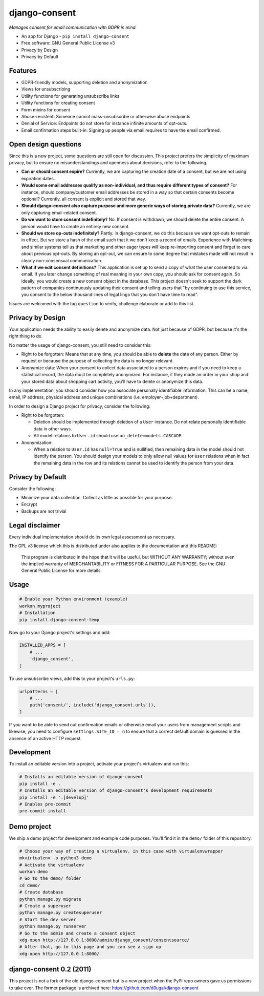 django-consent
==============

.. image:: https://img.shields.io/pypi/v/django_consent.svg
     :target: https://pypi.python.org/pypi/django_consent

.. image:: https://circleci.com/gh/django-denmark/django-consent/tree/main.svg?style=svg
     :target: https://circleci.com/gh/django-denmark/django-consent/tree/main

.. image:: https://codecov.io/gh/django-denmark/django-consent/branch/main/graph/badge.svg?token=0TTUJQOFVW
     :target: https://codecov.io/gh/django-denmark/django-consent


*Manages consent for email communication with GDPR in mind*

* An app for Django - ``pip install django-consent``
* Free software: GNU General Public License v3
* Privacy by Design
* Privacy by Default


Features
--------

* GDPR-friendly models, supporting deletion and anonymization
* Views for unsubscribing
* Utility functions for generating unsubscribe links
* Utility functions for creating consent
* Form mixins for consent
* Abuse-resistent: Someone cannot mass-unsubscribe or otherwise abuse endpoints.
* Denial of Service: Endpoints do not store for instance infinite amounts of
  opt-outs.
* Email confirmation steps built-in: Signing up people via email requires to
  have the email confirmed.


Open design questions
---------------------

Since this is a new project, some questions are still open for discussion.
This project prefers the simplicity of maximum privacy, but to ensure no
misunderstandings and openness about decisions, refer to the following.

* **Can or should consent expire?** Currently, we are capturing the creation date of
  a consent, but we are not using expiration dates.

* **Would some email addresses qualify as non-individual, and thus require**
  **different types of consent?** For instance, should company/customer email
  addresses be stored in a way so that certain consents become optional?
  Currently, all consent is explicit and stored that way.

* **Should django-consent also capture purpose and more generic ways of storing**
  **private data?** Currently, we are only capturing email-related consent.

* **Do we want to store consent indefinitely?** No. If consent is withdrawn, we
  should delete the entire consent. A person would have to create an entirely
  new consent.

* **Should we store op-outs indefinitely?** Partly. In django-consent, we do this
  because we want opt-outs to remain in effect. But we store a hash of the email
  such that it we don't keep a record of emails. Experience with Mailchimp and
  similar systems tell us that marketing and other eager types will keep
  re-importing consent and forget to care about previous opt-outs. By storing an
  opt-out, we can ensure to some degree that mistakes made will not result in
  clearly non-consensual communication.

* **What if we edit consent definitions?** This application is set up to send a
  copy of what the user consented to via email. If you later change something of
  real meaning in your own copy, you should ask for consent again. So ideally,
  you would create a new consent object in the database. This project doesn't
  seek to support the dark pattern of companies continuously updating their
  consent and telling users that "by continuing to use this service, you consent
  to the below thousand lines of legal lingo that you don't have time to read".


Issues are welcomed with the tag ``question`` to verify, challenge elaborate or
add to this list.


Privacy by Design
-----------------

Your application needs the ability to easily delete and anonymize data. Not just
because of GDPR, but because it's the right thing to do.

No matter the usage of django-consent, you still need to consider this:

* Right to be forgotten: Means that at any time, you should be able to
  **delete** the data of any person. Either by request or because the purpose of
  collecting the data is no longer relevant.

* Anonymize data: When your consent to collect data associated to a person
  expires and if you need to keep a statistical record, the data must be
  completely anonymized. For instance, if they made an order in your shop and
  your stored data about shopping cart activity, you'll have to delete or
  anonymize this data.

In any implementation, you should consider how you associate personally
identifiable information. This can be a name, email, IP address, physical
address and unique combinations (i.e. employer+job+department).

In order to design a Django project for privacy, consider the following:

* Right to be forgotten:

  * Deletion should be implemented through deletion of a ``User`` instance. Do
    not relate personally identifiable data in other ways.
  * All model relations to ``User.id`` should use ``on_delete=models.CASCADE``

* Anonymization:

  * When a relation to ``User.id`` has ``null=True`` and is nullified, then
    remaining data in the model should not identify the person. You should design
    your models to only allow null values for ``User`` relations when in fact the
    remaining data in the row and its relations cannot be used to identify the
    person from your data.


Privacy by Default
------------------

Consider the following:

* Minimize your data collection. Collect as little as possible for your purpose.
* Encrypt
* Backups are not trivial


Legal disclaimer
----------------

Every individual implementation should do its own legal assessment as necessary.

The GPL v3 license which this is distributed under also applies to the
documentation and this README:

    This program is distributed in the hope that it will be useful,
    but WITHOUT ANY WARRANTY; without even the implied warranty of
    MERCHANTABILITY or FITNESS FOR A PARTICULAR PURPOSE.  See the
    GNU General Public License for more details.


Usage
-----

.. code-block:: console

  # Enable your Python environment (example)
  workon myproject
  # Installation
  pip install django-consent-temp

Now go to your Django project's settings and add:

.. code-block:: python

  INSTALLED_APPS = [
      # ...
      'django_consent',
  ]


To use unsubscribe views, add this to your project's ``urls.py``:

.. code-block:: python

  urlpatterns = [
      # ...
      path('consent/', include('django_consent.urls')),
  ]

If you want to be able to send out confirmation emails or otherwise email your
users from management scripts and likewise, you need to configure
``settings.SITE_ID = n`` to ensure that a correct default domain is guessed in
the absence of an active HTTP request.


Development
-----------

To install an editable version into a project, activate your project's
virtualenv and run this:

.. code-block:: python

  # Installs an editable version of django-consent
  pip install -e .
  # Installs an editable version of django-consent's development requirements
  pip install -e '.[develop]'
  # Enables pre-commit
  pre-commit install


Demo project
------------

We ship a demo project for development and example code purposes.
You'll find it in the ``demo/`` folder of this repository.

.. code-block:: python

  # Choose your way of creating a virtualenv, in this case with virtualenvwrapper
  mkvirtualenv -p python3 demo
  # Activate the virtualenv
  workon demo
  # Go to the demo/ folder
  cd demo/
  # Create database
  python manage.py migrate
  # Create a superuser
  python manage.py createsuperuser
  # Start the dev server
  python manage.py runserver
  # Go to the admin and create a consent object
  xdg-open http://127.0.0.1:8000/admin/django_consent/consentsource/
  # After that, go to this page and you can see a sign up
  xdg-open http://127.0.0.1:8000/


django-consent 0.2 (2011)
-------------------------

This project is not a fork of the old django-consent but is a new project when the
PyPi repo owners gave us permissions to take over. The former package is archived
here: https://github.com/d0ugal/django-consent
